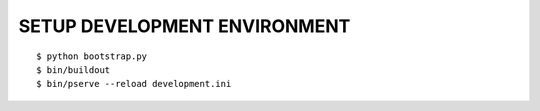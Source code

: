 SETUP DEVELOPMENT ENVIRONMENT
=============================

::

    $ python bootstrap.py
    $ bin/buildout
    $ bin/pserve --reload development.ini
